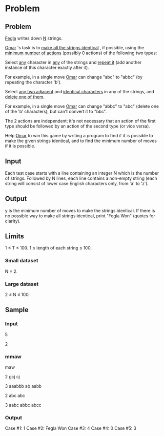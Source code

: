 * Problem 


** Problem

_Fegla_  writes down  _N_  strings. 

_Omar_ 's task is to  _make all the strings identical_ , 
if possible, using the  _minimum number of actions_  (possibly 0 actions) of the following two types:

	Select  _any_  character in  _any_  of the strings 
	and  _repeat it_  (add another instance of this character exactly after it). 
		
		For example, in a single move  _Omar_  can change "abc" to "abbc" (by repeating the character 'b').

	Select  _any two adjacent_  and  _identical characters_ in any of the strings, 
	and  _delete one of them_. 

		For example, in a single move  _Omar_  can change "abbc" to "abc" 
		(delete one of the 'b' characters), but can't convert it to "bbc".

The 2 actions are independent; it's not necessary that an action of the first type 
should be followed by an action of the second type (or vice versa).

Help  _Omar_  to win this game by writing a program to find 
if it is possible to make the given strings identical, 
and to find the minimum number of moves if it is possible.


** Input

Each test case starts with a line containing an integer N which is the number of strings. 
Followed by N lines, 
each line contains a non-empty string 
(each string will consist of lower case English characters only, from 'a' to 'z').

** Output

y is the minimum number of moves to make the strings identical. 
If there is no possible way to make all strings identical, 
print "Fegla Won" (quotes for clarity).

** Limits

1 ≤ T ≤ 100.
1 ≤ length of each string ≤ 100.

*** Small dataset

N = 2.

*** Large dataset

2 ≤ N ≤ 100.

** Sample


*** Input

5

2
*** mmaw
maw

2
gcj
cj

3
aaabbb
ab
aabb

2
abc
abc

3
aabc
abbc
abcc

*** Output

Case #1: 1
Case #2: Fegla Won
Case #3: 4
Case #4: 0
Case #5: 3

